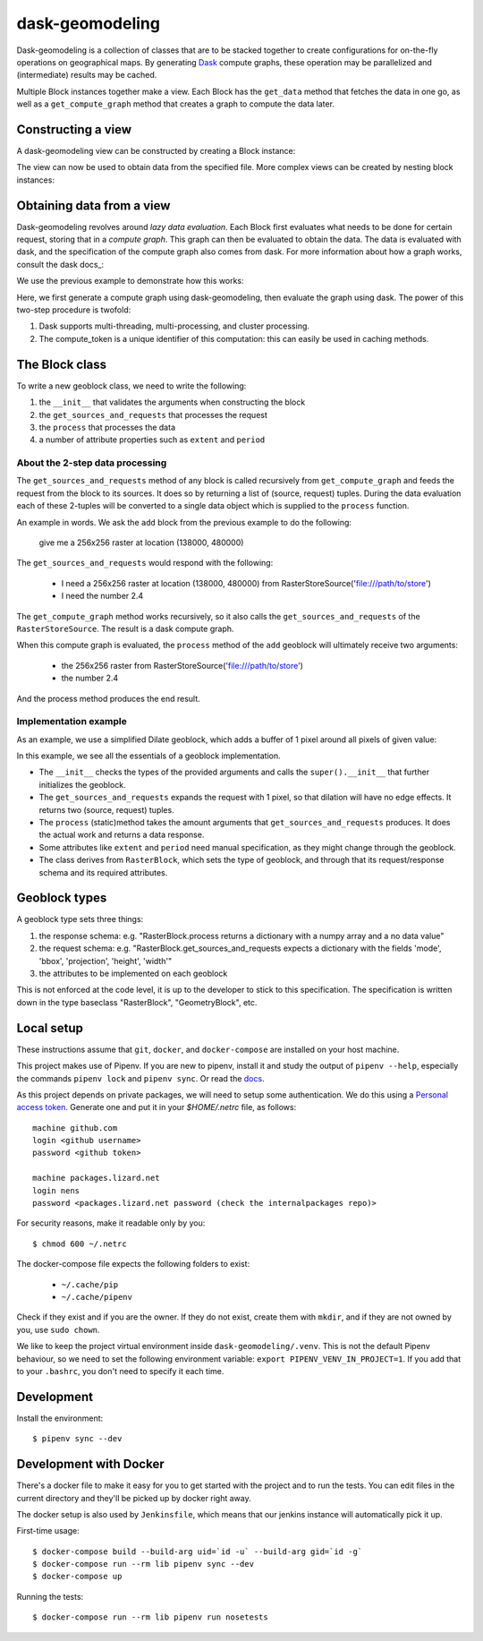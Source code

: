 dask-geomodeling
==========================================

Dask-geomodeling is a collection of classes that are to be stacked together to
create configurations for on-the-fly operations on geographical maps. By
generating `Dask <https://dask.pydata.org/>`_ compute graphs, these operation
may be parallelized and (intermediate) results may be cached.

Multiple Block instances together make a view. Each Block has the ``get_data``
method that fetches the data in one go, as well as a ``get_compute_graph``
method that creates a graph to compute the data later.

Constructing a view
-------------------

A dask-geomodeling view can be constructed by creating a Block instance:

.. codeblock:: python

   from dask_geomodeling.raster import RasterFileSource
   source = RasterFileSource('/path/to/geotiff')


The view can now be used to obtain data from the specified file. More
complex views can be created by nesting block instances:

.. codeblock:: python

   from dask_geomodeling.raster import Add, Multiply
   add = Add(source, 2.4)
   mult = Multiply(source, view_add)


Obtaining data from a view
--------------------------

Dask-geomodeling revolves around *lazy data evaluation*. Each Block first
evaluates what needs to be done for certain request, storing that in a
*compute graph*. This graph can then be evaluated to obtain the data. The data
is evaluated with dask, and the specification of the compute graph also comes
from dask. For more information about how a graph works, consult the dask
docs_:

.. _docs: http://docs.dask.org/en/latest/custom-graphs.html

We use the previous example to demonstrate how this works:

.. codeblock:: python

   import dask
   request = {
       "mode": "vals",
       "bbox": (138000, 480000, 139000, 481000),
       "projection": "epsg:28992",
       "width": 256,
       "height": 256
   }
   compute_graph, compute_token = add.get_compute_graph(**request)
   data = dask.get(compute_graph, compute_token)

Here, we first generate a compute graph using dask-geomodeling, then evaluate
the graph using dask. The power of this two-step procedure is twofold:

1. Dask supports multi-threading, multi-processing, and cluster processing.
2. The compute_token is a unique identifier of this computation: this can
   easily be used in caching methods.


The Block class
----------------

To write a new geoblock class, we need to write the following:

1. the ``__init__`` that validates the arguments when constructing the block
2. the ``get_sources_and_requests`` that processes the request
3. the ``process`` that processes the data
4. a number of attribute properties such as ``extent`` and ``period``

About the 2-step data processing
~~~~~~~~~~~~~~~~~~~~~~~~~~~~~~~~

The ``get_sources_and_requests`` method of any block is called recursively from
``get_compute_graph`` and feeds the request from the block to its sources. It
does so by returning a list of (source, request) tuples. During the data evaluation
each of these 2-tuples will be converted to a single data object which is
supplied to the ``process`` function.

An example in words. We ask the ``add`` block from the previous example to do the
following:

   give me a 256x256 raster at location (138000, 480000)

The ``get_sources_and_requests`` would respond with the following:

   - I need a 256x256 raster at location (138000, 480000) from
     RasterStoreSource('file:///path/to/store')
   - I need the number 2.4

The ``get_compute_graph`` method works recursively, so it also calls the
``get_sources_and_requests`` of the ``RasterStoreSource``. The result is a
dask compute graph.

When this compute graph is evaluated, the ``process`` method of the ``add``
geoblock will ultimately receive two arguments:

   - the 256x256 raster from  RasterStoreSource('file:///path/to/store')
   - the number 2.4

And the process method produces the end result.

Implementation example
~~~~~~~~~~~~~~~~~~~~~~

As an example, we use a simplified Dilate geoblock, which adds a buffer of 1
pixel around all pixels of given value:

.. codeblock:: python

    class Dilate(RasterBlock):
        def __init__(self, store, values):
            if not isinstance(store, RasterBlock):
                raise TypeError("'{}' object is not allowed".format(type(store)))
            values = np.asarray(values, dtype=store.dtype)
            super(Dilate, self).__init__(store, values)

        @property
        def store(self):
            return self.args[0]

        @property
        def values(self):
            return self.args[1]

        def get_sources_and_requests(self, **request):
            new_request = expand_request_pixels(request, radius=1)
            return [(self.store, new_request), (self.values, None)]

        @staticmethod
        def process(data, values=None):
            if data is None or values is None or 'values' not in data:
                return data
            original = data['values']
            dilated = original.copy()
            for value in values:
                dilated[ndimage.binary_dilation(original == value)] = value
            dilated = dilated[:, 1:-1, 1:-1]
            return {'values': dilated, 'no_data_value': data['no_data_value']}

        @property
        def extent(self):
            return self.store.extent

        @property
        def period(self):
            return self.store.period


In this example, we see all the essentials of a geoblock implementation.

- The ``__init__`` checks the types of the provided arguments and calls the
  ``super().__init__`` that further initializes the geoblock.

- The ``get_sources_and_requests`` expands the request with 1 pixel, so that
  dilation will have no edge effects. It returns two (source, request) tuples.

- The ``process`` (static)method takes the amount arguments that
  ``get_sources_and_requests`` produces. It does the actual work and returns
  a data response.

- Some attributes like ``extent`` and ``period`` need manual specification, as
  they might change through the geoblock.

- The class derives from ``RasterBlock``, which sets the type of geoblock, and
  through that its request/response schema and its required attributes.


Geoblock types
--------------

A geoblock type sets three things:

1. the response schema: e.g. "RasterBlock.process returns a dictionary with
   a numpy array and a no data value"

2. the request schema: e.g. "RasterBlock.get_sources_and_requests expects a
   dictionary with the fields 'mode', 'bbox', 'projection', 'height', 'width'"

3. the attributes to be implemented on each geoblock

This is not enforced at the code level, it is up to the developer to stick to
this specification. The specification is written down in the type baseclass
"RasterBlock", "GeometryBlock", etc.

Local setup
-----------

These instructions assume that ``git``, ``docker``, and ``docker-compose`` are
installed on your host machine.

This project makes use of Pipenv. If you are new to pipenv, install it and
study the output of ``pipenv --help``, especially the commands ``pipenv lock``
and ``pipenv sync``. Or read the `docs <https://docs.pipenv.org/>`_.

As this project depends on private packages, we will need to setup some
authentication.  We do this using a `Personal access token
<https://github.com/settings/tokens>`_. Generate one and put it in your
`$HOME/.netrc` file, as follows::

    machine github.com
    login <github username>
    password <github token>

    machine packages.lizard.net
    login nens
    password <packages.lizard.net password (check the internalpackages repo)>

For security reasons, make it readable only by you::

    $ chmod 600 ~/.netrc

The docker-compose file expects the following folders to exist:

 - ``~/.cache/pip``
 - ``~/.cache/pipenv``

Check if they exist and if you are the owner. If they do not exist, create them
with ``mkdir``, and if they are not owned by you, use ``sudo chown``.

We like to keep the project virtual environment inside
``dask-geomodeling/.venv``. This is not the default Pipenv
behaviour, so we need to set the following environment variable:
``export PIPENV_VENV_IN_PROJECT=1``. If you add that to your ``.bashrc``, you
don't need to specify it each time.


Development
-----------

Install the environment::

    $ pipenv sync --dev


Development with Docker
-----------------------

There's a docker file to make it easy for you to get started with the project
and to run the tests. You can edit files in the current directory and they'll
be picked up by docker right away.

The docker setup is also used by ``Jenkinsfile``, which means that our jenkins
instance will automatically pick it up.

First-time usage::

    $ docker-compose build --build-arg uid=`id -u` --build-arg gid=`id -g`
    $ docker-compose run --rm lib pipenv sync --dev
    $ docker-compose up

Running the tests::

    $ docker-compose run --rm lib pipenv run nosetests
